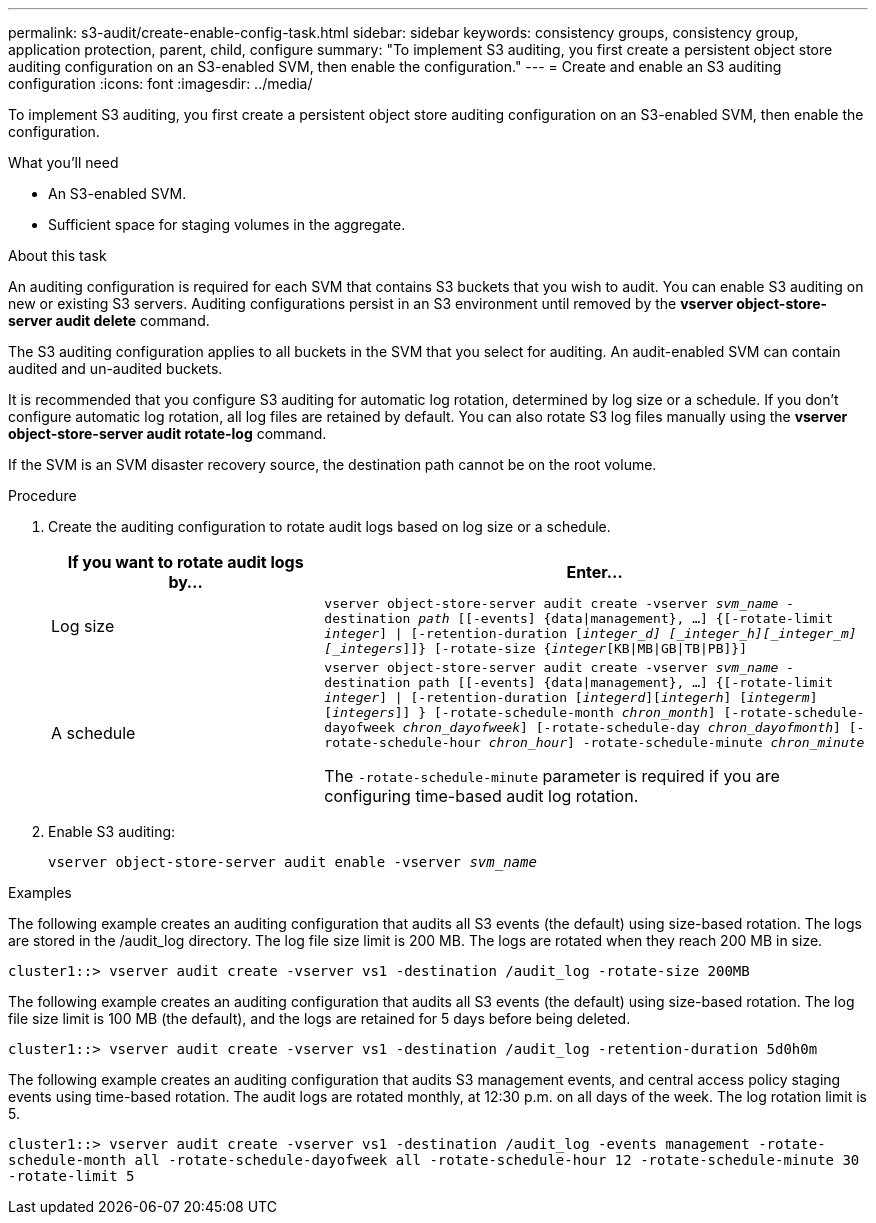 ---
permalink: s3-audit/create-enable-config-task.html
sidebar: sidebar
keywords: consistency groups, consistency group, application protection, parent, child, configure
summary: "To implement S3 auditing, you first create a persistent object store auditing configuration on an S3-enabled SVM, then enable the configuration."
---
= Create and enable an S3 auditing configuration
:icons: font
:imagesdir: ../media/

[.lead]
To implement S3 auditing, you first create a persistent object store auditing configuration on an S3-enabled SVM, then enable the configuration.

.What you'll need

* An S3-enabled SVM.
* Sufficient space for staging volumes in the aggregate.

.About this task
An auditing configuration is required for each SVM that contains S3 buckets that you wish to audit. You can enable S3 auditing on new or existing S3 servers. Auditing configurations persist in an S3 environment until removed by the *vserver object-store-server audit delete* command.

The S3 auditing configuration applies to all buckets in the SVM that you select for auditing. An audit-enabled SVM can contain audited and un-audited buckets.

It is recommended that you configure S3 auditing for automatic log rotation, determined by log size or a schedule. If you don’t configure automatic log rotation, all log files are retained by default. You can also rotate S3 log files manually using the *vserver object-store-server audit rotate-log* command.

If the SVM is an SVM disaster recovery source, the destination path cannot be on the root volume.

.Procedure
. Create the auditing configuration to rotate audit logs based on log size or a schedule.
+
[cols="2,4" options="header"]
|===
|If you want to rotate audit logs by...
|Enter...
|Log size
|`vserver object-store-server audit create -vserver _svm_name_ -destination _path_ [[-events] {data{vbar}management}, ...] {[-rotate-limit _integer_] {vbar} [-retention-duration [_integer_d] [_integer_h][_integer_m][_integers_]]} [-rotate-size {_integer_[KB{vbar}MB{vbar}GB{vbar}TB{vbar}PB]}]`
|A schedule
a| `vserver object-store-server audit create -vserver _svm_name_ -destination path [[-events] {data{vbar}management}, ...] {[-rotate-limit _integer_] {vbar} [-retention-duration [_integerd_][_integerh_] [_integerm_][_integers_]] } [-rotate-schedule-month _chron_month_] [-rotate-schedule-dayofweek _chron_dayofweek_] [-rotate-schedule-day _chron_dayofmonth_] [-rotate-schedule-hour _chron_hour_] -rotate-schedule-minute _chron_minute_`

[Note]
The `-rotate-schedule-minute` parameter is required if you are configuring time-based audit log rotation.
|===

. Enable S3 auditing:
+
`vserver object-store-server audit enable -vserver _svm_name_`

.Examples
The following example creates an auditing configuration that audits all S3 events (the default) using size-based rotation. The logs are stored in the /audit_log directory. The log file size limit is 200 MB. The logs are rotated when they reach 200 MB in size.

`cluster1::> vserver audit create -vserver vs1 -destination /audit_log -rotate-size 200MB`

The following example creates an auditing configuration that audits all S3 events (the default) using size-based rotation. The log file size limit is 100 MB (the default), and the logs are retained for 5 days before being deleted.

`cluster1::> vserver audit create -vserver vs1 -destination /audit_log -retention-duration 5d0h0m`

The following example creates an auditing configuration that audits S3 management events, and central access policy staging events using time-based rotation. The audit logs are rotated monthly, at 12:30 p.m. on all days of the week. The log rotation limit is 5.

`cluster1::> vserver audit create -vserver vs1 -destination /audit_log -events management -rotate-schedule-month all -rotate-schedule-dayofweek all -rotate-schedule-hour 12 -rotate-schedule-minute 30 -rotate-limit 5`

// 2021-11-05, Jira IE-397

